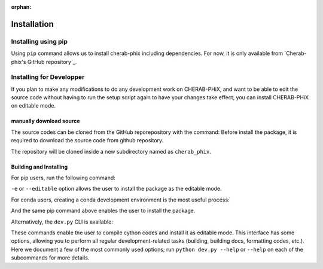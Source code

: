 :orphan:

.. _installation:

============
Installation
============


Installing using pip
====================
Using ``pip`` command allows us to install cherab-phix including dependencies.
For now, it is only available from `Cherab-phix's GitHub repository`_.

.. prompt:: bash

    python -m pip install git+https://github.com/munechika-koyo/cherab_phix



Installing for Developper
==========================
If you plan to make any modifications to do any development work on CHERAB-PHiX,
and want to be able to edit the source code without having to run the setup script again
to have your changes take effect, you can install CHERAB-PHiX on editable mode.

manually download source
------------------------
The source codes can be cloned from the GitHub reporepository with the command:
Before install the package, it is required to download the source code from github repository.

.. prompt:: bash

    git clone https://github.com/munechika-koyo/cherab_phix

The repository will be cloned inside a new subdirectory named as ``cherab_phix``.

Building and Installing
-----------------------
For pip users, run the following command:

.. prompt:: bash

    python -m pip install -e .[dev,doc]

``-e`` or ``--editable`` option allows the user to install the package as the editable mode.

For conda users, creating a conda development environment is the most useful process:

.. prompt:: bash

    conda env create -f environment.yaml  # `mamba` works too for this command
    conda activate cherab-phix-dev

And the same pip command above enables the user to install the package.

Alternatively, the ``dev.py`` CLI is available:

.. prompt:: bash

    python dev.py build
    python dev.py install

These commands enable the user to compile cython codes and install it as editable mode.
This interface has some options, allowing you to perform all regular development-related tasks
(building, building docs, formatting codes, etc.).
Here we document a few of the most commonly used options; run ``python dev.py --help`` or ``--help``
on each of the subcommands for more details.
